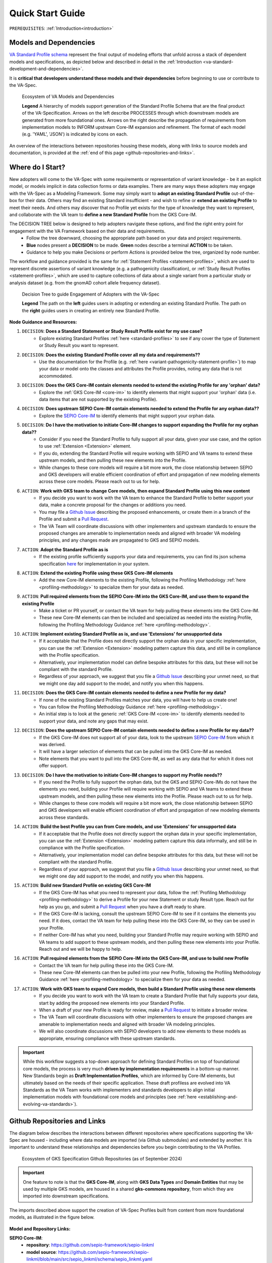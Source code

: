 .. _quick-start-guide:

Quick Start Guide
!!!!!!!!!!!!!!!!!

``PREREQUISITES``: :ref:`Introduction<introduction>`

Models and Dependencies
#######################

`VA Standard Profile schema <https://github.com/ga4gh/va-spec/tree/1.x/schema/profiles/json>`_ represent the final output of modeling efforts that unfold across a stack of dependent models and specifications, as depicted below and described in detail in the :ref:`Introduction <va-standard-development-and-dependencies>`. 

It is **critical that developers understand these models and their dependencies** before beginning to use or contribute to the VA-Spec. 

.. _va-model-dependencies:

.. figure:: images/va-model-dependencies.png

   Ecosystem of VA Models and Dependencies

   **Legend** A hierarchy of models support generation of the Standard Profile Schema that are the final product of the VA-Specification. Arrows on the left describe PROCESSES through which downstream models are generated from more foundational ones. Arrows on the right describe the propagation of requirements from implementation models to INFORM upstream Core-IM expansion and refinement. The format of each model (e.g. 'YAML', 'JSON') is indicated by icons on each.

An overview of the interactions between repositories housing these models, along with links to source models and documentation, is provided at the :ref:`end of this page <github-repositories-and-links>`.  

Where do I Start?
#################

New adopters will come to the VA-Spec with some requirements or representation of variant knowledge - be it an explicit model, or models implicit in data collection forms or data examples. There are many ways these adopters may engage with the VA-Spec as a Modeling Framework. Some may simply want to **adopt an existing Standard Profile**  out-of-the-box for their data. Others may find an existing Standard insufficient - and wish to refine or **extend an existing Profile** to meet their needs. And others may discover that no Profile yet exists for the type of knowledge they want to represent, and collaborate with the VA team to **define a new Standard Profile** from the GKS Core-IM.

The DECISION TREE below is designed to help adopters navigate these options, and find the right entry point for engagement with the VA Framework based on their data and requirements.
 * Follow the tree downward, choosing the appropriate path based on your data and project requirements. 
 * **Blue** nodes present a **DECISION** to be made. **Green** nodes describe a terminal **ACTION** to be taken. 
 * Guidance to help you make Decisions or perform Actions is provided below the tree, organized by node number.

The workflow and guidance provided is the same for :ref:`Statement Profiles <statement-profiles>`, which are used to represent discrete assertions of variant knowledge (e.g. a pathogenicity classification), or :ref:`Study Result Profiles <statement-profiles>`, which are used to capture collections of data about a single variant from a particular study or analysis dataset (e.g. from the gnomAD cohort allele frequency dataset). 

.. _quick-start-decision-tree:

.. figure:: images/quick-start-decision-tree2.png

   Decision Tree to guide Engagement of Adopters with the VA-Spec

   **Legend** The path on the **left** guides users in adopting or extending an existing Standard Profile. The path on the **right** guides users in creating an entirely new Standard Profile.

**Node Guidance and Resources:**

#. ``DECISION``: **Does a Standard Statement or Study Result Profile exist for my use case?**
    * Explore existing Standard Profiles :ref:`here <standard-profiles>` to see if any cover the type of Statement or Study Result you want to represent.

#. ``DECISION``: **Does the existing Standard Profile cover all my data and requirements??**
    * Use the documentation for the Profile (e.g. :ref:`here <variant-pathogenicity-statement-profile>`) to map your data or model onto the classes and attributes the Profile  provides, noting any data that is not accommodated. 

#. ``DECISION``: **Does the GKS Core-IM contain elements needed to extend the existing Profile for any 'orphan' data?**
    * Explore the :ref:`GKS Core-IM <core-im>` to identify elements that might support your 'orphan' data (i.e. data items that are not supported by the existing Profile).

#. ``DECISION``: **Does upstream SEPIO Core-IM contain elements needed to extend the Profile for any orphan data??**
    * Explore the `SEPIO Core-IM <https://sepio-framework.github.io/sepio-linkml/>`_ to identify elements that might support your orphan data.
	
#. ``DECISION``: **Do I have the motivation to initiate Core-IM changes to support expanding the Profile for my orphan data??**
    * Consider if you need the Standard Profile to fully support all your data, given your use case, and the option to use :ref:`Extension <Extension>` element. 
    * If you do, extending the Standard Profile will require working with SEPIO and VA teams to extend these upstream models, and then pulling these new elements into the Profile.
    * While changes to these core models will require a bit more work, the close relationship between SEPIO and GKS developers will enable efficient coordination of effort and propagation of new modeling elements across these core models. Please reach out to us for help. 

#. ``ACTION``: **Work with GKS team to change Core models, then expand Standard Profile using this new content**
    * If you decide you want to work with the VA team to enhance the Standard Profile to better support your data, make a concrete proposal for the changes or additions you need.
    * You may file a `Github Issue <https://github.com/ga4gh/va-spec/issues>`_ describing the proposed enhancements, or create them in a branch of the Profile and submit a `Pull Request <https://github.com/ga4gh/va-spec/pulls>`_.  
    * The VA Team will coordinate discussions with other implementers and upstream standards to ensure the proposed changes are amenable to implementation needs and aligned with broader VA modeling principles, and any changes made are propagated to GKS and SEPIO models. 
	
#. ``ACTION``: **Adopt the Standard Profile as is**
    * If the existing profile sufficiently supports your data and requirements, you can find its json schema specification `here <https://github.com/ga4gh/va-spec/tree/1.x/schema/profiles/json>`_ for implementation in your system.

#. ``ACTION``: **Extend the existing Profile using these GKS Core-IM elements**
    * Add the new Core-IM elements to the existing Profile, following the Profiling Methodology :ref:`here <profiling-methodology>` to specialize them for your data as needed.

#. ``ACTION``: **Pull required elements from the SEPIO Core-IM into the GKS Core-IM, and use them to expand the existing Profile**
    * Make a ticket or PR yourself, or contact the VA team for help pulling these elements into the GKS Core-IM.
    * These new Core-IM elements can then be included and specialized as needed into the existing Profile, following the Profiling Methodology Guidance :ref:`here <profiling-methodology>`.

#. ``ACTION``: **Implement existing Standard Profile as is, and use 'Extensions' for unsupported data**
    * If it acceptable that the Profile does not directly support the orphan data in your specific implementation, you can use the :ref:`Extension <Extension>` modeling pattern capture this data, and still be in compliance with the Profile specification. 
    * Alternatively, your implementation model can define bespoke attributes for this data, but these will not be compliant with the standard Profile. 
    * Regardless of your approach, we suggest that you file a `Github Issue <https://github.com/ga4gh/va-spec/issues>`_ describing your unmet need, so that we might one day add support to the model, and notify you when this happens. 

#. ``DECISION``: **Does the GKS Core-IM contain elements needed to define a new Profile for my data?**
    * If none of the existing Standard Profiles matches your data, you will have to help us create one!
    * You can follow the Profiling Methodology Guidance :ref:`here <profiling-methodology>`.
    * An initial step is to look at the generic :ref:`GKS Core-IM <core-im>` to identify elements needed to support your data, and note any gaps that may exist. 

#. ``DECISION``: **Does the upstream SEPIO Core-IM contain elements  needed to define a new Profile for my data??**
    * If the GKS Core-IM does not support all of your data, look to the upstream `SEPIO Core-IM <https://sepio-framework.github.io/sepio-linkml/>`_ from which it was derived. 
    * It will have a larger selection of elements that can be pulled into the GKS Core-IM as needed. 
    * Note elements that you want to pull into the GKS Core-IM, as well as any data that for which it does not offer support. 
	
#. ``DECISION``: **Do I have the motivation to initiate Core-IM changes to support my Profile needs??**
    * If you need the Profile to fully support the orphan data, but the GKS and SEPIO Core-IMs do not have the elements you need, building your Profile will require working with SEPIO and VA teams to extend these upstream models, and then pulling these new elements into the Profile. Please reach out to us for help. 
    * While changes to these core models will require a bit more work, the close relationship between SEPIO and GKS developers will enable efficient coordination of effort and propagation of new modeling elements across these standards.
	
#. ``ACTION``: **Build the best Profile you can from Core models, and use  'Extensions' for unsupported data**
    * If it acceptable that the Profile does not directly support the orphan data in your specific implementation, you can use the :ref:`Extension <Extension>` modeling pattern capture this data informally, and still be in compliance with the Profile specification. 
    * Alternatively, your implementation model can define bespoke attributes for this data, but these will not be compliant with the standard Profile. 
    * Regardless of your approach, we suggest that you file a `Github Issue <https://github.com/ga4gh/va-spec/issues>`_ describing your unmet need, so that we might one day add support to the model, and notify you when this happens. 

#. ``ACTION``: **Build new Standard Profile on existing GKS Core-IM**
    * If the GKS Core-IM has what you need to represent your data, follow the :ref:`Profiling Methodology <profiling-methodology>` to derive a Profile for your new Statement or study Result type.  Reach out for help as you go, and submit a `Pull Request <https://github.com/ga4gh/va-spec/pulls>`_ when you have a draft ready to share.
    * If the GKS Core-IM is lacking, consult the upstream SEPIO Core-IM to see if it contains the elements you need. If it does, contact the VA team for help pulling these into the GKS Core-IM, so they can be used in your Profile.
    * If neither Core-IM has what you need, building your Standard Profile may require working with SEPIO and VA teams to add support to these upstream models, and then pulling these new elements into your Profile.  Reach out and we will be happy to help.

#. ``ACTION``: **Pull required elements from the SEPIO Core-IM into the GKS Core-IM, and use to build new Profile**
    * Contact the VA team for help pulling these into the GKS Core-IM.
    * These new Core-IM elements can then be pulled into your new Profile, following the Profiling Methodology Guidance :ref:`here <profiling-methodology>` to specialize them for your data as needed.

#. ``ACTION``: **Work with GKS team to expand Core models, then build a Standard Profile using these new elements**
    * If you decide you want to work with the VA team to create a Standard Profile that fully supports your data, start by adding the proposed new elements into your Standard Profile. 
    * When a draft of your new Profile is ready for review, make a `Pull Request <https://github.com/ga4gh/va-spec/pulls>`_ to initiate a broader review.  
    * The VA Team will coordinate discussions with other implementers to ensure the proposed changes are amenable to implementation needs and aligned with broader VA modeling principles. 
    * We will also coordinate discussions with SEPIO developers to add new elements to these models as appropriate, ensuring compliance with these upstream standards.  

.. important:: While this workflow suggests a top-down approach for defining Standard Profiles on top of foundational core models, the process is very much **driven by implementation requirements** in a bottom-up manner. New Standards begin as **Draft Implementation Profiles**, which are informed by Core-IM elements, but ultimately based on the needs of their specific application.  These draft profiless are evolved into VA Standards as the VA Team works with implementers and standards developers to align initial implementation models with foundational core models and principles (see :ref:`here <establishing-and-evolving-va-standards>`).

.. _github-repositories-and-links:

Github Repositories and Links
##############################

The diagram below describes the interactions between different repositories where specifications supporting the VA-Spec are housed - including where data models are imported (via Github submodules) and extended by another. It is important to understand these relationships and dependencies before you begin contributing to the VA Profiles. 

.. _gks-github-ecosystem:

.. figure:: images/gks-github-ecosystem.png

   Ecosystem of GKS Specification Github Repositories (as of September 2024)

.. important:: One feature to note is that the **GKS Core-IM**, along with **GKS Data Types** and **Domain Entities** that may be used by multiple GKS models, are housed in a shared **gks-commons repository**, from which they are imported into downstream specifications.

The imports described above support the creation of VA-Spec Profiles built from content from more foundational models, as illustrated in the figure below.

.. _va-model-import-hierarchy:

.. figure:: images/va-model-import-hierarchy.png

   Hierarchy of GKS data model imports used to build VA Standard Profiles. 

  **Legend** The VA-Spec uses Github submodules to import more foundational models.  **Cat-VRS** and **VRS** are imported to provide models for representing different kinds of molecular variation. **GKS-Commons** provides shared classes and data types that are shared across many GKS models. Information about the content of each of these models can be found in relevant sections of the VA-Spec documentation. 



**Model and Repository Links:**

**SEPIO Core-IM**:
 * **repository**: https://github.com/sepio-framework/sepio-linkml
 * **model source**: https://github.com/sepio-framework/sepio-linkml/blob/main/src/sepio_linkml/schema/sepio_linkml.yaml
 * **documentation**: https://sepio-framework.github.io/sepio-linkml/

**GKS Core-IM**: 
 * **repository**: https://github.com/ga4gh/gks-common/
 * **model source**: https://github.com/ga4gh/gks-common/blob/1.x/schema/core-im/core-im-source.yaml
 * **documentation**: https://va-ga4gh.readthedocs.io/en/latest/core-information-model/index.html

**GKS Domain Entity Models**: 
 * **repository**: https://github.com/ga4gh/gks-common/
 * **model source**: https://github.com/ga4gh/gks-common/blob/1.x/schema/domain-entities/domain-entities-source.yaml
 * **documentation**: https://va-ga4gh.readthedocs.io/en/latest/core-information-model/entities/domain-entities/index.html

**VA Standard Profile IMs**:
 * **repository**: https://github.com/ga4gh/va-spec
 * **model source**: https://github.com/ga4gh/va-spec/tree/1.x/schema/profiles
 * **documentation**: https://va-ga4gh.readthedocs.io/en/latest/standard-profiles/index.html

**VA Standard Profile JSON Schema**: 
 * **repository**: https://github.com/ga4gh/va-spec
 * **model source**: https://github.com/ga4gh/va-spec/tree/1.x/schema/profiles/json (do not edit directly, these are automatically generated from standard profile source yaml files via metaschema processor tooling)
 * **documentation**: https://va-ga4gh.readthedocs.io/en/latest/standard-profiles/index.html

**Implementation Schema**:
 * **repository**: not under VA control - these are distributed across implementation repositories
 * **model source**:  will be specific to each implementing project
 * **documentation**: not under VA control - distributed across implementation websites and documents




